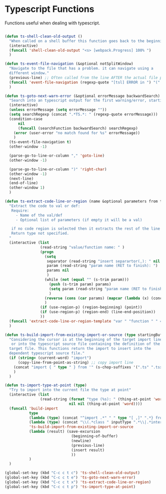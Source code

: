 * Typescript Functions

  Functions useful when dealing with typescript.

#+begin_src emacs-lisp :tangle yes

(defun ts-shell-clean-old-output ()
  "When called on a shell buffer this function goes back to the beginning of the last compilation and delete the rest (old compilation)"
  (interactive)
  (funcall 'shell-clean-old-output "<s> [webpack.Progress] 100% ")
  )

(defun ts-event-file-navigation (&optional notSplitWindow)
  "Navigate to the file that has a problem. it can navigate using a
  different window."
  (previous-line) ;; Often called from the line AFTER the actual file path targeted
  (funcall 'event-file-navigation (regexp-quote "[tsl] ERROR in ") "(" notSplitWindow)
  )

(defun ts-goto-next-warn-error (&optional errorMessage backwardSearch)
  "Search into an typescript output for the first warning/error, starting from cursor position, and move to it"
  (interactive)
  (unless errorMessage (setq errorMessage ""))
  (setq searchRegexp (concat ".*TS.*: " (regexp-quote errorMessage)))
  (condition-case
      nil
      (funcall (searchFunction backwardSearch) searchRegexp)
    (error (user-error "no match found for %s" errorMessage))
    )
  (ts-event-file-navigation t)
  (other-window -1)

  (parse-go-to-line-or-column "," 'goto-line)
  (other-window -1)

  (parse-go-to-line-or-column ")" 'right-char)
  (other-window -1)
  (next-line)
  (end-of-line)
  (other-window 1)
  )

(defun ts-extract-code-line-or-region (name &optional parameters from to)
  "Extract the code to val or def:
   Require:
     - Name of the val/def
     - Optional list of parameters (if empty it will be a val)

   if no code region is selected then it extracts the rest of the line from current position
   Return type not specified.
  "
  (interactive (list
                (read-string "value/function name: " )
                (progn
                  (setq
                   separator (read-string "insert separartor(,): " nil nil ",")
                   param (read-string "param name (RET to finish): ")
                   params nil
                   )
                  (while (not (equal "" (s-trim param)))
                    (push (s-trim param) params)
                    (setq param (read-string "param name (RET to finish): "))
                    )
                  (reverse (cons (car params) (mapcar (lambda (x) (concat x separator)) (cdr params))))
                  )
                (if (use-region-p) (region-beginning) (point))
                (if (use-region-p) (region-end) (line-end-position))
                ))
  (funcall 'extract-code-line-or-region-template "var " "function " " = " " { \n return " ";" ";\n }" name parameters from to)
  )

(defun ts-build-import-from-existing-import-or-source (type startingBuffer)
  "Considering the cursor is at the beginning of the target import line
   or into the typescript source file containing the definition of the
  target file. This functions return the import to insert into the
  dependent typescript source file."
  (if (string= (current-word) "import")
      (copy-line-from-point-as-string) ;; copy import line
    (concat "import { " type " } from '" (s-chop-suffixes '(".ts" ".tsx" ".ts.html") (file-relative-name (buffer-file-name) startingBuffer))  "';")
    )
  )

(defun ts-import-type-at-point (type)
  "Try to import into the current file the type at point"
  (interactive (list
                (read-string (format "type (%s): " (thing-at-point 'word))
                             nil nil (thing-at-point 'word))))
  (funcall 'build-import
           type
           (lambda (type) (concat "^import .*" " " type "[ ,]" ".*} from '.*';$"))
           (lambda (type) (concat "\\(.*class " inputType ".*\\|.*interface " inputType ".*\\|.*type " inputType ".*\\)"))
           'ts-build-import-from-existing-import-or-source
           (lambda (result) (save-excursion
                              (beginning-of-buffer)
                              (newline)
                              (previous-line)
                              (insert result)
                              ))
           )
  )

(global-set-key (kbd "C-c c t c") 'ts-shell-clean-old-output)
(global-set-key (kbd "C-c c t e") 'ts-goto-next-warn-error)
(global-set-key (kbd "C-c c t x") 'ts-extract-code-line-or-region)
(global-set-key (kbd "C-c c t p") 'ts-import-type-at-point)

#+end_src
